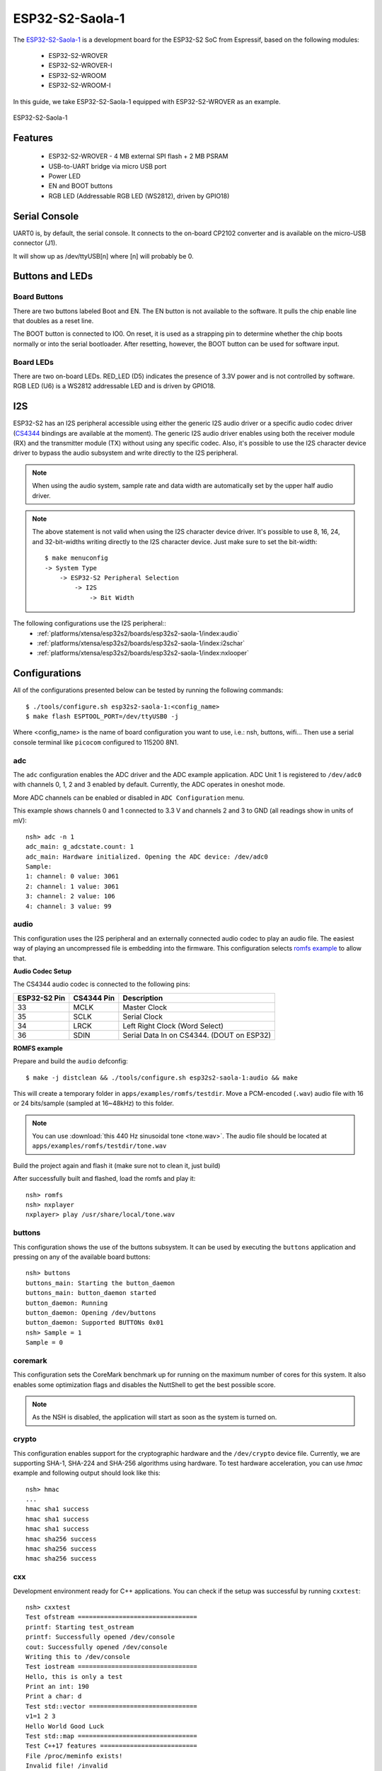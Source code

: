 ================
ESP32-S2-Saola-1
================

.. tags:: chip:esp32, chip:esp32s2

The `ESP32-S2-Saola-1 <https://docs.espressif.com/projects/esp-idf/en/latest/esp32s2/hw-reference/esp32s2/user-guide-saola-1-v1.2.html>`_
is a development board for the ESP32-S2 SoC from Espressif, based on the following modules:

  - ESP32-S2-WROVER
  - ESP32-S2-WROVER-I
  - ESP32-S2-WROOM
  - ESP32-S2-WROOM-I

In this guide, we take ESP32-S2-Saola-1 equipped with ESP32-S2-WROVER as an example.

.. figure:: esp32-s2-saola-1-v1.2-isometric.png
    :alt:  ESP32-S2-Saola-1
    :figclass: align-center

    ESP32-S2-Saola-1

Features
========

  - ESP32-S2-WROVER
    - 4 MB external SPI flash + 2 MB PSRAM
  - USB-to-UART bridge via micro USB port
  - Power LED
  - EN and BOOT buttons
  - RGB LED (Addressable RGB LED (WS2812), driven by GPIO18)

Serial Console
==============

UART0 is, by default, the serial console.  It connects to the on-board
CP2102 converter and is available on the micro-USB connector (J1).

It will show up as /dev/ttyUSB[n] where [n] will probably be 0.

Buttons and LEDs
================

Board Buttons
-------------

There are two buttons labeled Boot and EN.  The EN button is not available
to the software.  It pulls the chip enable line that doubles as a reset line.

The BOOT button is connected to IO0.  On reset, it is used as a strapping
pin to determine whether the chip boots normally or into the serial
bootloader.  After resetting, however, the BOOT button can be used for
software input.

Board LEDs
----------

There are two on-board LEDs. RED_LED (D5) indicates the presence of 3.3V
power and is not controlled by software. RGB LED (U6) is a WS2812 addressable
LED and is driven by GPIO18.

I2S
===

ESP32-S2 has an I2S peripheral accessible using either the generic I2S audio
driver or a specific audio codec driver
(`CS4344 <https://www.cirrus.com/products/cs4344-45-48/>`__ bindings are
available at the moment). The generic I2S audio driver enables using both
the receiver module (RX) and the transmitter module (TX) without using any
specific codec. Also, it's possible to use the I2S character device driver
to bypass the audio subsystem and write directly to the I2S peripheral.

.. note:: When using the audio system, sample rate and data width are
  automatically set by the upper half audio driver.

.. note:: The above statement is not valid when using the I2S character
  device driver.
  It's possible to use 8, 16, 24, and 32-bit-widths writing directly to the
  I2S character device. Just make sure to set the bit-width::

    $ make menuconfig
    -> System Type
        -> ESP32-S2 Peripheral Selection
            -> I2S
                -> Bit Width

The following configurations use the I2S peripheral::
  * :ref:`platforms/xtensa/esp32s2/boards/esp32s2-saola-1/index:audio`
  * :ref:`platforms/xtensa/esp32s2/boards/esp32s2-saola-1/index:i2schar`
  * :ref:`platforms/xtensa/esp32s2/boards/esp32s2-saola-1/index:nxlooper`

Configurations
==============

All of the configurations presented below can be tested by running the following commands::

    $ ./tools/configure.sh esp32s2-saola-1:<config_name>
    $ make flash ESPTOOL_PORT=/dev/ttyUSB0 -j

Where <config_name> is the name of board configuration you want to use, i.e.: nsh, buttons, wifi...
Then use a serial console terminal like ``picocom`` configured to 115200 8N1.

adc
---

The ``adc`` configuration enables the ADC driver and the ADC example application.
ADC Unit 1 is registered to ``/dev/adc0`` with channels 0, 1, 2 and 3 enabled by default.
Currently, the ADC operates in oneshot mode.

More ADC channels can be enabled or disabled in ``ADC Configuration`` menu.

This example shows channels 0 and 1 connected to 3.3 V and channels 2 and 3 to GND (all readings
show in units of mV)::

    nsh> adc -n 1
    adc_main: g_adcstate.count: 1
    adc_main: Hardware initialized. Opening the ADC device: /dev/adc0
    Sample:
    1: channel: 0 value: 3061
    2: channel: 1 value: 3061
    3: channel: 2 value: 106
    4: channel: 3 value: 99

audio
-----

This configuration uses the I2S peripheral and an externally connected audio
codec to play an audio file. The easiest way of playing an uncompressed file
is embedding into the firmware. This configuration selects
`romfs example <https://github.com/apache/nuttx-apps/tree/master/examples/romfs>`__
to allow that.

**Audio Codec Setup**

The CS4344 audio codec is connected to the following pins:

============ ========== =========================================
ESP32-S2 Pin CS4344 Pin Description
============ ========== =========================================
33           MCLK       Master Clock
35           SCLK       Serial Clock
34           LRCK       Left Right Clock (Word Select)
36           SDIN       Serial Data In on CS4344. (DOUT on ESP32)
============ ========== =========================================

**ROMFS example**

Prepare and build the ``audio`` defconfig::

  $ make -j distclean && ./tools/configure.sh esp32s2-saola-1:audio && make

This will create a temporary folder in ``apps/examples/romfs/testdir``. Move
a PCM-encoded (``.wav``) audio file with 16 or 24 bits/sample (sampled at 16~48kHz)
to this folder.

.. note:: You can use :download:`this 440 Hz sinusoidal tone <tone.wav>`.
   The audio file should be located at ``apps/examples/romfs/testdir/tone.wav``

Build the project again and flash it (make sure not to clean it, just build)

After successfully built and flashed, load the romfs and play it::

    nsh> romfs
    nsh> nxplayer
    nxplayer> play /usr/share/local/tone.wav

buttons
-------

This configuration shows the use of the buttons subsystem. It can be used by executing
the ``buttons`` application and pressing on any of the available board buttons::

    nsh> buttons
    buttons_main: Starting the button_daemon
    buttons_main: button_daemon started
    button_daemon: Running
    button_daemon: Opening /dev/buttons
    button_daemon: Supported BUTTONs 0x01
    nsh> Sample = 1
    Sample = 0

coremark
--------

This configuration sets the CoreMark benchmark up for running on the maximum
number of cores for this system. It also enables some optimization flags and
disables the NuttShell to get the best possible score.

.. note:: As the NSH is disabled, the application will start as soon as the
  system is turned on.

crypto
------

This configuration enables support for the cryptographic hardware and
the ``/dev/crypto`` device file. Currently, we are supporting SHA-1,
SHA-224 and SHA-256 algorithms using hardware.
To test hardware acceleration, you can use `hmac` example and following output
should look like this::

    nsh> hmac
    ...
    hmac sha1 success
    hmac sha1 success
    hmac sha1 success
    hmac sha256 success
    hmac sha256 success
    hmac sha256 success

cxx
---

Development environment ready for C++ applications. You can check if the setup
was successful by running ``cxxtest``::

    nsh> cxxtest
    Test ofstream ================================
    printf: Starting test_ostream
    printf: Successfully opened /dev/console
    cout: Successfully opened /dev/console
    Writing this to /dev/console
    Test iostream ================================
    Hello, this is only a test
    Print an int: 190
    Print a char: d
    Test std::vector =============================
    v1=1 2 3
    Hello World Good Luck
    Test std::map ================================
    Test C++17 features ==========================
    File /proc/meminfo exists!
    Invalid file! /invalid
    File /proc/version exists!

gpio
----

This is a test for the GPIO driver. It includes one arbitrary GPIO.
For this example, GPIO1 was used (defined by the board implementation).
At the nsh, we can turn the GPIO output on and off with the following::

    nsh> gpio -o 1 /dev/gpio0
    nsh> gpio -o 0 /dev/gpio0

To use dedicated gpio for controlling multiple gpio pin at the same time
or having better response time, you need to enable
`CONFIG_ESPRESSIF_DEDICATED_GPIO` option. Dedicated GPIO is suitable
for faster response times required applications like simulate serial/parallel
interfaces in a bit-banging way.
After this option enabled GPIO6 and GPIO5 pins are ready to used as dedicated GPIO pins
as input/output mode. These pins are for example, you can use any pin up to 8 pins for
input and 8 pins for output for dedicated gpio.
To write and read data from dedicated gpio, you need to use
`write` and `read` calls.

The following snippet demonstrates how to read/write to dedicated GPIO pins:

.. code-block:: C

    int fd; = open("/dev/dedic_gpio0", O_RDWR);
    int rd_val = 0;
    int wr_mask = 0xffff;
    int wr_val = 3;

    while(1)
      {
        write(fd, &wr_val, wr_mask);
        if (wr_val == 0)
          {
            wr_val = 3;
          }
        else
          {
            wr_val = 0;
          }
        read(fd, &rd_val, sizeof(uint32_t));
        printf("rd_val: %d", rd_val);
      }

i2c
---

This configuration can be used to scan and manipulate I2C devices.
You can scan for all I2C devices using the following command::

    nsh> i2c dev 0x00 0x7f

To use slave mode, you can enable `ESP32S2_I2S_ROLE_SLAVE` option.
To use slave mode driver following snippet demonstrates how write to i2c bus
using slave driver:

.. code-block:: C

   #define ESP_I2C_SLAVE_PATH  "/dev/i2cslv0"
   int main(int argc, char *argv[])
     {
       int i2c_slave_fd;
       int ret;
       uint8_t buffer[5] = {0xAA};
       i2c_slave_fd = open(ESP_I2C_SLAVE_PATH, O_RDWR);
       ret = write(i2c_slave_fd, buffer, 5);
       close(i2c_slave_fd);
    }

i2schar
-------

This configuration enables the I2S character device and the i2schar example
app, which provides an easy-to-use way of testing the I2S peripheral,
enabling both the TX and the RX for those peripherals.

**I2S pinout**

============ ========== =========================================
ESP32-S2 Pin Signal Pin Description
============ ========== =========================================
33           MCLK       Master Clock
35           SCLK       Bit Clock (SCLK)
34           LRCK       Word Select (LRCLK)
36           DOUT       Data Out
37           DIN        Data In
============ ========== =========================================

After successfully built and flashed, run on the boards's terminal::

    nsh> i2schar

The corresponding output should show related debug information.

mcuboot_nsh
-----------

This configuration is the same as the ``nsh`` configuration, but it generates the application
image in a format that can be used by MCUboot. It also makes the ``make bootloader`` command to
build the MCUboot bootloader image using the Espressif HAL.

mcuboot_update_agent
--------------------

This configuration is used to represent an MCUboot image that contains an update agent
to perform over-the-air (OTA) updates. Wi-Fi settings are already enabled and image confirmation program is included.

Follow the instructions in the :ref:`MCUBoot and OTA Update <MCUBoot and OTA Update S2>` section to execute OTA update.

nsh
---

Basic NuttShell configuration (console enabled in UART0, exposed via
USB connection by means of CP2102 converter, at 115200 bps).

nxlooper
--------

This configuration uses the I2S peripheral as an I2S receiver and
transmitter at the same time. The idea is to capture an I2S data frame
using the RX module and reproduce the captured data on the TX module.

**Receiving and transmitting data on I2S**

The I2S will act as a receiver (master mode), capturing data from DIN, which
needs to be connected to an external source as follows:

============ ========== =========================================
ESP32-S2 Pin Signal Pin Description
============ ========== =========================================
33           MCLK       Master Clock
35           SCLK       Bit Clock (SCLK) Output
34           LRCK       Word Select (LRCLK) Output
36           DOUT       Data Out
37           DIN        Data In
============ ========== =========================================

The DOUT pin will output the captured data frame.

.. note:: The ESP32-S2 contains a single I2S peripheral, so the peripheral
  works on "full-duplex" mode. The `SCLK` and `LRCK` signals are connected
  internally and the TX module is set-up as slave and the RX as master.

**nxlooper**

The ``nxlooper`` application captures data from the audio device with receiving
capabilities and forwards the audio data frame to the audio device with
transmitting capabilities.

After successfully built and flashed, run on the boards's terminal::

    nsh> nxlooper
    nxlooper> loopback

.. note:: ``loopback`` command default arguments for the channel configuration,
  the data width and the sample rate are, respectively, 2 channels,
  16 bits/sample and 48KHz. These arguments can be supplied to select
  different audio formats, for instance::

    nxlooper> loopback 2 8 44100

oneshot
-------

This config demonstrate the use of oneshot timers present on the ESP32-S2.
To test it, just run the ``oneshot`` example::

    nsh> oneshot
    Opening /dev/oneshot
    Maximum delay is 4294967295999999
    Starting oneshot timer with delay 2000000 microseconds
    Waiting...
    Finished

ostest
------

This is the NuttX test at apps/testing/ostest that is run against all new
architecture ports to assure a correct implementation of the OS.

qencoder
---

This configuration demonstrates the use of Quadrature Encoder connected to pins
GPIO10 and GPIO11. You can start measurement of pulses using the following
command (by default, it will open ``\dev\qe0`` device and print 20 samples
using 1 second delay)::

    nsh> qe

pwm
------

This configuration demonstrates the use of PWM through a LED connected to GPIO2.
To test it, just execute the ``pwm`` application::

    nsh> pwm
    pwm_main: starting output with frequency: 10000 duty: 00008000
    pwm_main: stopping output

random
------

This configuration shows the use of the ESP32-S2's True Random Number Generator with
entropy sourced from Wi-Fi and Bluetooth noise.
To test it, just run ``rand`` to get 32 randomly generated bytes::

    nsh> rand
    Reading 8 random numbers
    Random values (0x3ffe0b00):
    0000  98 b9 66 a2 a2 c0 a2 ae 09 70 93 d1 b5 91 86 c8  ..f......p......
    0010  8f 0e 0b 04 29 64 21 72 01 92 7c a2 27 60 6f 90  ....)d!r..|.'`o.

rmt
---

This configuration configures the transmitter and the receiver of the
Remote Control Transceiver (RMT) peripheral on the ESP32-S2 using GPIOs 18
and 2, respectively. The RMT peripheral is better explained
`here <https://docs.espressif.com/projects/esp-idf/en/latest/esp32s2/api-reference/peripherals/rmt.html>`__,
in the ESP-IDF documentation. The minimal data unit in the frame is called the
RMT symbol, which is represented by ``rmt_item32_t`` in the driver:

.. figure:: rmt_symbol.png
   :align: center

The example ``rmtchar`` can be used to test the RMT peripheral. Connecting
these pins externally to each other will make the transmitter send RMT items
and demonstrates the usage of the RMT peripheral::

    nsh> rmtchar

**WS2812 addressable RGB LEDs**

This same configuration enables the usage of the RMT peripheral and the example
``ws2812`` to drive addressable RGB LEDs::

    nsh> ws2812

Please note that this board contains an on-board WS2812 LED connected to GPIO18
and, by default, this config configures the RMT transmitter in the same pin.

romfs
-----

This configuration demonstrates the use of ROMFS (Read-Only Memory File System) to provide
automated system initialization and startup scripts. ROMFS allows embedding a read-only
filesystem directly into the NuttX binary, which is mounted at ``/etc`` during system startup.

**What ROMFS provides:**

* **System initialization script** (``/etc/init.d/rc.sysinit``): Executed after board bring-up
* **Startup script** (``/etc/init.d/rcS``): Executed after system init, typically used to start applications

**Default behavior:**

When this configuration is used, NuttX will:

1. Create a read-only RAM disk containing the ROMFS filesystem
2. Mount the ROMFS at ``/etc``
3. Execute ``/etc/init.d/rc.sysinit`` during system initialization
4. Execute ``/etc/init.d/rcS`` for application startup

**Customizing startup scripts:**

The startup scripts are located in:
``boards/xtensa/esp32s2/common/src/etc/init.d/``

* ``rc.sysinit`` - System initialization script
* ``rcS`` - Application startup script

To customize these scripts:

1. **Edit the script files** in ``boards/xtensa/esp32s2/common/src/etc/init.d/``
2. **Add your initialization commands** using any NSH-compatible commands

**Example customizations:**

* **rc.sysinit** - Set up system services, mount additional filesystems, configure network.
* **rcS** - Start your application, launch daemons, configure peripherals. This is executed after the rc.sysinit script.

Example output::

    *** Booting NuttX ***
    [...]
    rc.sysinit is called!
    rcS file is called!
    NuttShell (NSH) NuttX-12.8.0
    nsh> ls /etc/init.d
    /etc/init.d:
    .
    ..
    rc.sysinit
    rcS

rtc
---

This configuration demonstrates the use of the RTC driver through alarms.
You can set an alarm, check its progress and receive a notification after it expires::

    nsh> alarm 10
    alarm_daemon started
    alarm_daemon: Running
    Opening /dev/rtc0
    Alarm 0 set in 10 seconds
    nsh> alarm -r
    Opening /dev/rtc0
    Alarm 0 is active with 10 seconds to expiration
    nsh> alarm_daemon: alarm 0 received

sdm
---

This configuration enables the support for the Sigma-Delta Modulation (SDM) driver
which can be used for LED dimming, simple dac with help of an low pass filter either
active or passive and so on. ESP32-S2 supports 1 group of SDM up to 8 channels with
any GPIO up to user. This configuration enables 1 channel of SDM on GPIO5. You can test
DAC feature with following command with connecting simple LED on GPIO5

    nsh> dac -d 100 -s 10 test

After this command you will see LED will light up in different brightness.

sdmmc_spi
---------

This configuration is used to mount a FAT/FAT32 SD Card into the OS' filesystem.
It uses SPI to communicate with the SD Card, defaulting to SPI2.

The SD slot number, SPI port number and minor number can be modified in ``Application Configuration → NSH Library``.

To access the card's files, make sure ``/dev/mmcsd0`` exists and then execute the following commands::

    nsh> ls /dev
    /dev:
    console
    mmcsd0
    null
    ttyS0
    zero
    nsh> mount -t vfat /dev/mmcsd0 /mnt

This will mount the SD Card to ``/mnt``. Now, you can use the SD Card as a normal filesystem.
For example, you can read a file and write to it::

    nsh> ls /mnt
    /mnt:
    hello.txt
    nsh> cat /mnt/hello.txt
    Hello World
    nsh> echo 'NuttX RTOS' >> /mnt/hello.txt
    nsh> cat /mnt/hello.txt
    Hello World!
    NuttX RTOS
    nsh>

timer
-----

This config tests the general-use purpose timers. It includes the 4 timers,
adds driver support, registers the timers as devices and includes the timer
example.

To test it, just run the following::

    nsh> timer -d /dev/timerx

Where x in the timer instance.

twai
----

This configuration enables the support for the TWAI (Two-Wire Automotive Interface) driver.
You can test it by connecting TWAI RX and TWAI TX pins which are GPIO0 and GPIO2 by default
to a external transceiver or connecting TWAI RX to TWAI TX pin by enabling
the ``Device Drivers -> CAN Driver Support -> CAN loopback mode`` option and running the ``can`` example::

    nsh> can
    nmsgs: 0
    min ID: 1 max ID: 2047
    Bit timing:
      Baud: 1000000
      TSEG1: 15
      TSEG2: 4
        SJW: 3
      ID:    1 DLC: 1

ulp
---

This configuration enables the support for the ULP RISC-V core coprocessor.
To get more information about LP Core please check :ref:`ULP LP Core Coprocessor docs. <esp32s2_ulp>`

Configuration uses a pre-built binary in ``Documentation/platforms/xtensa/esp32s3/boards/esp32s3-devkit/ulp_riscv_blink.bin``
which is a blink example for GPIO0. After flashing operation, GPIO0 pin will blink.

Prebuild binary runs this code:

.. code-block:: C

   #include <stdio.h>
   #include <stdint.h>
   #include <stdbool.h>
   #include "ulp_riscv.h"
   #include "ulp_riscv_utils.h"
   #include "ulp_riscv_gpio.h"

   #define GPIO_PIN 0

   #define nop() __asm__ __volatile__ ("nop")

   bool gpio_level_previous = true;

   int main (void)
    {
       while (1)
           {
           ulp_riscv_gpio_output_level(GPIO_PIN, gpio_level_previous);
           gpio_level_previous = !gpio_level_previous;
           for (int i = 0; i < 10000; i++)
             {
               nop();
             }
           }

       return 0;
    }

watchdog
--------

This config test the watchdog timers. It includes the 2 MWDTs,
adds driver support, registers the WDTs as devices and includes the watchdog
example.

To test it, just run the following::

    nsh> wdog -i /dev/watchdogx

Where x is the watchdog instance.

To test the XTWDT(/dev/watchdog3) an interrupt handler needs to be
implemented because XTWDT does not have system reset feature. To implement
an interrupt handler `WDIOC_CAPTURE` command can be used. When interrupt
rises, XTAL32K clock can be restored with `WDIOC_RSTCLK` command.
